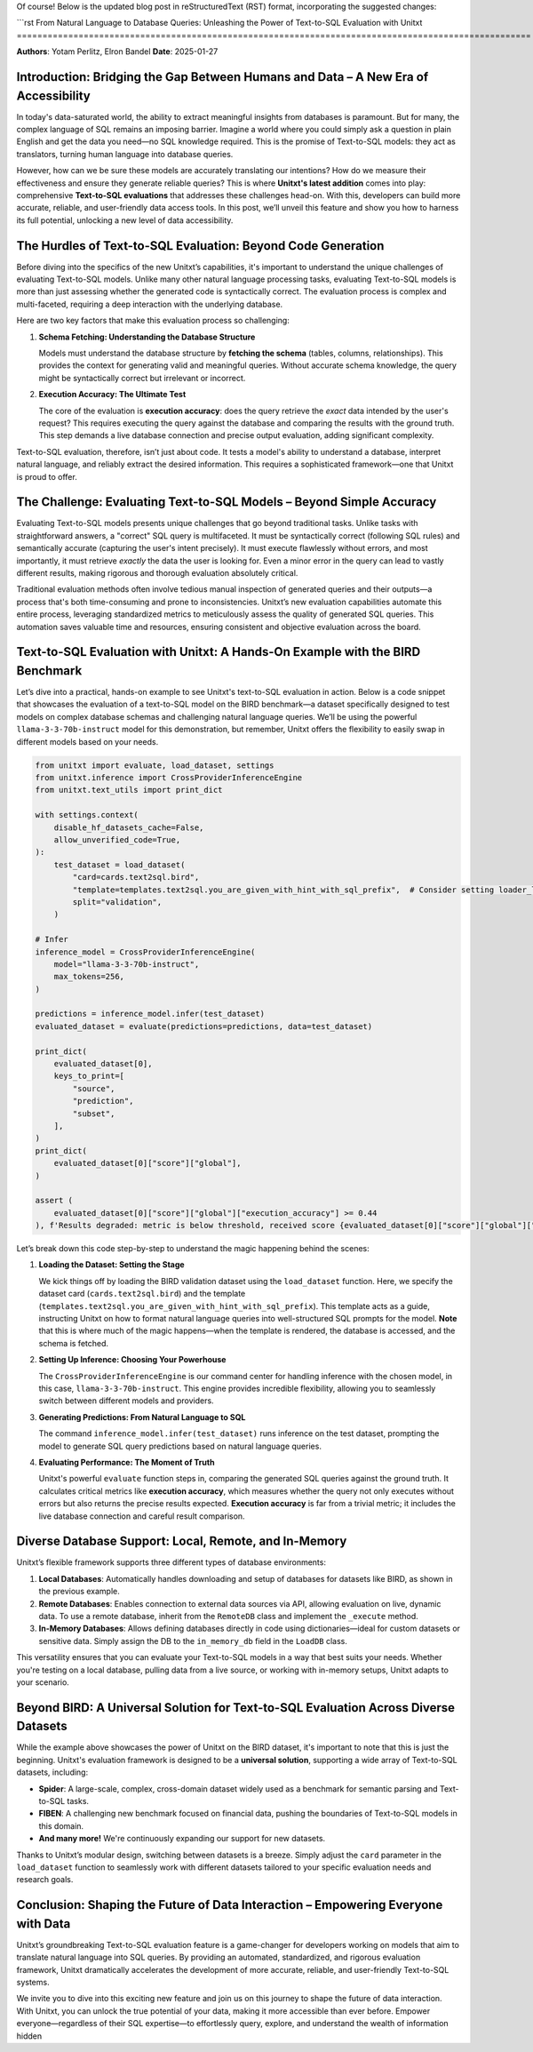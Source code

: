Of course! Below is the updated blog post in reStructuredText (RST) format, incorporating the suggested changes:

```rst
From Natural Language to Database Queries: Unleashing the Power of Text-to-SQL Evaluation with Unitxt
====================================================================================================

**Authors**: Yotam Perlitz, Elron Bandel  
**Date**: 2025-01-27

Introduction: Bridging the Gap Between Humans and Data – A New Era of Accessibility
------------------------------------------------------------------------------------

In today's data-saturated world, the ability to extract meaningful insights from databases is paramount. But for many, the complex language of SQL remains an imposing barrier. Imagine a world where you could simply ask a question in plain English and get the data you need—no SQL knowledge required. This is the promise of Text-to-SQL models: they act as translators, turning human language into database queries.

However, how can we be sure these models are accurately translating our intentions? How do we measure their effectiveness and ensure they generate reliable queries? This is where **Unitxt's latest addition** comes into play: comprehensive **Text-to-SQL evaluations** that addresses these challenges head-on. With this, developers can build more accurate, reliable, and user-friendly data access tools. In this post, we’ll unveil this feature and show you how to harness its full potential, unlocking a new level of data accessibility.

The Hurdles of Text-to-SQL Evaluation: Beyond Code Generation
-------------------------------------------------------------

Before diving into the specifics of the new Unitxt’s capabilities, it's important to understand the unique challenges of evaluating Text-to-SQL models. Unlike many other natural language processing tasks, evaluating Text-to-SQL models is more than just assessing whether the generated code is syntactically correct. The evaluation process is complex and multi-faceted, requiring a deep interaction with the underlying database.

Here are two key factors that make this evaluation process so challenging:

1. **Schema Fetching: Understanding the Database Structure**

   Models must understand the database structure by **fetching the schema** (tables, columns, relationships). This provides the context for generating valid and meaningful queries. Without accurate schema knowledge, the query might be syntactically correct but irrelevant or incorrect.

2. **Execution Accuracy: The Ultimate Test**

   The core of the evaluation is **execution accuracy**: does the query retrieve the *exact* data intended by the user's request? This requires executing the query against the database and comparing the results with the ground truth. This step demands a live database connection and precise output evaluation, adding significant complexity.

Text-to-SQL evaluation, therefore, isn’t just about code. It tests a model's ability to understand a database, interpret natural language, and reliably extract the desired information. This requires a sophisticated framework—one that Unitxt is proud to offer.

The Challenge: Evaluating Text-to-SQL Models – Beyond Simple Accuracy
--------------------------------------------------------------------

Evaluating Text-to-SQL models presents unique challenges that go beyond traditional tasks. Unlike tasks with straightforward answers, a "correct" SQL query is multifaceted. It must be syntactically correct (following SQL rules) and semantically accurate (capturing the user's intent precisely). It must execute flawlessly without errors, and most importantly, it must retrieve *exactly* the data the user is looking for. Even a minor error in the query can lead to vastly different results, making rigorous and thorough evaluation absolutely critical.

Traditional evaluation methods often involve tedious manual inspection of generated queries and their outputs—a process that's both time-consuming and prone to inconsistencies. Unitxt’s new evaluation capabilities automate this entire process, leveraging standardized metrics to meticulously assess the quality of generated SQL queries. This automation saves valuable time and resources, ensuring consistent and objective evaluation across the board.

Text-to-SQL Evaluation with Unitxt: A Hands-On Example with the BIRD Benchmark
-------------------------------------------------------------------------------

Let’s dive into a practical, hands-on example to see Unitxt's text-to-SQL evaluation in action. Below is a code snippet that showcases the evaluation of a text-to-SQL model on the BIRD benchmark—a dataset specifically designed to test models on complex database schemas and challenging natural language queries. We’ll be using the powerful ``llama-3-3-70b-instruct`` model for this demonstration, but remember, Unitxt offers the flexibility to easily swap in different models based on your needs.

.. code-block:: python

    from unitxt import evaluate, load_dataset, settings
    from unitxt.inference import CrossProviderInferenceEngine
    from unitxt.text_utils import print_dict

    with settings.context(
        disable_hf_datasets_cache=False,
        allow_unverified_code=True,
    ):
        test_dataset = load_dataset(
            "card=cards.text2sql.bird",
            "template=templates.text2sql.you_are_given_with_hint_with_sql_prefix",  # Consider setting loader_limit for faster testing
            split="validation",
        )

    # Infer
    inference_model = CrossProviderInferenceEngine(
        model="llama-3-3-70b-instruct",
        max_tokens=256,
    )

    predictions = inference_model.infer(test_dataset)
    evaluated_dataset = evaluate(predictions=predictions, data=test_dataset)

    print_dict(
        evaluated_dataset[0],
        keys_to_print=[
            "source",
            "prediction",
            "subset",
        ],
    )
    print_dict(
        evaluated_dataset[0]["score"]["global"],
    )

    assert (
        evaluated_dataset[0]["score"]["global"]["execution_accuracy"] >= 0.44
    ), f'Results degraded: metric is below threshold, received score {evaluated_dataset[0]["score"]["global"]["score"]}'

Let’s break down this code step-by-step to understand the magic happening behind the scenes:

1. **Loading the Dataset: Setting the Stage**

   We kick things off by loading the BIRD validation dataset using the ``load_dataset`` function. Here, we specify the dataset card (``cards.text2sql.bird``) and the template (``templates.text2sql.you_are_given_with_hint_with_sql_prefix``). This template acts as a guide, instructing Unitxt on how to format natural language queries into well-structured SQL prompts for the model. **Note** that this is where much of the magic happens—when the template is rendered, the database is accessed, and the schema is fetched.

2. **Setting Up Inference: Choosing Your Powerhouse**

   The ``CrossProviderInferenceEngine`` is our command center for handling inference with the chosen model, in this case, ``llama-3-3-70b-instruct``. This engine provides incredible flexibility, allowing you to seamlessly switch between different models and providers.

3. **Generating Predictions: From Natural Language to SQL**

   The command ``inference_model.infer(test_dataset)`` runs inference on the test dataset, prompting the model to generate SQL query predictions based on natural language queries.

4. **Evaluating Performance: The Moment of Truth**

   Unitxt's powerful ``evaluate`` function steps in, comparing the generated SQL queries against the ground truth. It calculates critical metrics like **execution accuracy**, which measures whether the query not only executes without errors but also returns the precise results expected. **Execution accuracy** is far from a trivial metric; it includes the live database connection and careful result comparison.

Diverse Database Support: Local, Remote, and In-Memory
------------------------------------------------------

Unitxt’s flexible framework supports three different types of database environments:

1. **Local Databases**: Automatically handles downloading and setup of databases for datasets like BIRD, as shown in the previous example.
2. **Remote Databases**: Enables connection to external data sources via API, allowing evaluation on live, dynamic data. To use a remote database, inherit from the ``RemoteDB`` class and implement the ``_execute`` method.
3. **In-Memory Databases**: Allows defining databases directly in code using dictionaries—ideal for custom datasets or sensitive data. Simply assign the DB to the ``in_memory_db`` field in the ``LoadDB`` class.

This versatility ensures that you can evaluate your Text-to-SQL models in a way that best suits your needs. Whether you're testing on a local database, pulling data from a live source, or working with in-memory setups, Unitxt adapts to your scenario.

Beyond BIRD: A Universal Solution for Text-to-SQL Evaluation Across Diverse Datasets
-----------------------------------------------------------------------------------

While the example above showcases the power of Unitxt on the BIRD dataset, it's important to note that this is just the beginning. Unitxt's evaluation framework is designed to be a **universal solution**, supporting a wide array of Text-to-SQL datasets, including:

- **Spider**: A large-scale, complex, cross-domain dataset widely used as a benchmark for semantic parsing and Text-to-SQL tasks.
- **FIBEN**: A challenging new benchmark focused on financial data, pushing the boundaries of Text-to-SQL models in this domain.
- **And many more!** We're continuously expanding our support for new datasets.

Thanks to Unitxt’s modular design, switching between datasets is a breeze. Simply adjust the ``card`` parameter in the ``load_dataset`` function to seamlessly work with different datasets tailored to your specific evaluation needs and research goals.

Conclusion: Shaping the Future of Data Interaction – Empowering Everyone with Data
----------------------------------------------------------------------------------

Unitxt’s groundbreaking Text-to-SQL evaluation feature is a game-changer for developers working on models that aim to translate natural language into SQL queries. By providing an automated, standardized, and rigorous evaluation framework, Unitxt dramatically accelerates the development of more accurate, reliable, and user-friendly Text-to-SQL systems.

We invite you to dive into this exciting new feature and join us on this journey to shape the future of data interaction. With Unitxt, you can unlock the true potential of your data, making it more accessible than ever before. Empower everyone—regardless of their SQL expertise—to effortlessly query, explore, and understand the wealth of information hidden